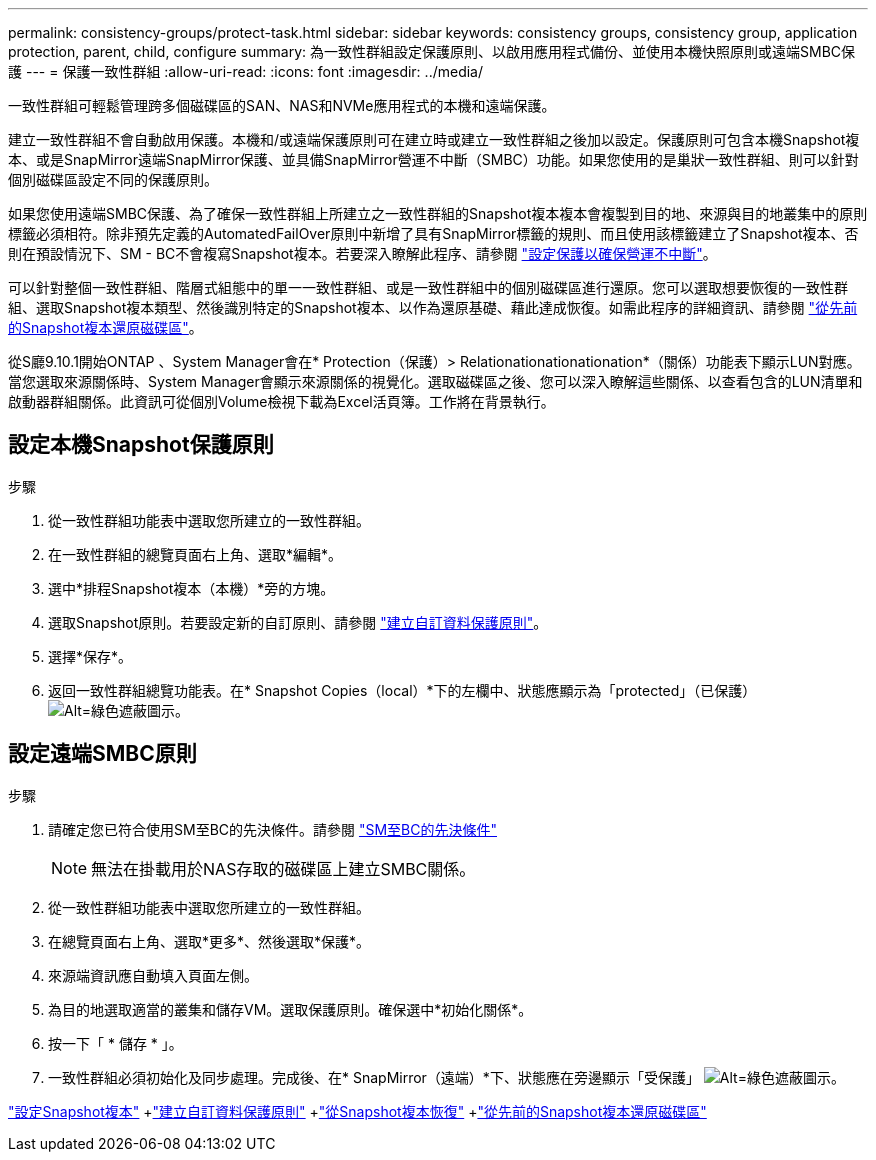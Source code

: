---
permalink: consistency-groups/protect-task.html 
sidebar: sidebar 
keywords: consistency groups, consistency group, application protection, parent, child, configure 
summary: 為一致性群組設定保護原則、以啟用應用程式備份、並使用本機快照原則或遠端SMBC保護 
---
= 保護一致性群組
:allow-uri-read: 
:icons: font
:imagesdir: ../media/


[role="lead"]
一致性群組可輕鬆管理跨多個磁碟區的SAN、NAS和NVMe應用程式的本機和遠端保護。

建立一致性群組不會自動啟用保護。本機和/或遠端保護原則可在建立時或建立一致性群組之後加以設定。保護原則可包含本機Snapshot複本、或是SnapMirror遠端SnapMirror保護、並具備SnapMirror營運不中斷（SMBC）功能。如果您使用的是巢狀一致性群組、則可以針對個別磁碟區設定不同的保護原則。

如果您使用遠端SMBC保護、為了確保一致性群組上所建立之一致性群組的Snapshot複本複本會複製到目的地、來源與目的地叢集中的原則標籤必須相符。除非預先定義的AutomatedFailOver原則中新增了具有SnapMirror標籤的規則、而且使用該標籤建立了Snapshot複本、否則在預設情況下、SM - BC不會複寫Snapshot複本。若要深入瞭解此程序、請參閱 link:../task_san_configure_protection_for_business_continuity.html["設定保護以確保營運不中斷"]。

可以針對整個一致性群組、階層式組態中的單一一致性群組、或是一致性群組中的個別磁碟區進行還原。您可以選取想要恢復的一致性群組、選取Snapshot複本類型、然後識別特定的Snapshot複本、以作為還原基礎、藉此達成恢復。如需此程序的詳細資訊、請參閱 link:../task_dp_restore_from_vault.html["從先前的Snapshot複本還原磁碟區"]。

從S廳9.10.1開始ONTAP 、System Manager會在* Protection（保護）> Relationationationationation*（關係）功能表下顯示LUN對應。當您選取來源關係時、System Manager會顯示來源關係的視覺化。選取磁碟區之後、您可以深入瞭解這些關係、以查看包含的LUN清單和啟動器群組關係。此資訊可從個別Volume檢視下載為Excel活頁簿。工作將在背景執行。



== 設定本機Snapshot保護原則

.步驟
. 從一致性群組功能表中選取您所建立的一致性群組。
. 在一致性群組的總覽頁面右上角、選取*編輯*。
. 選中*排程Snapshot複本（本機）*旁的方塊。
. 選取Snapshot原則。若要設定新的自訂原則、請參閱 link:../task_dp_create_custom_data_protection_policies.html["建立自訂資料保護原則"]。
. 選擇*保存*。
. 返回一致性群組總覽功能表。在* Snapshot Copies（local）*下的左欄中、狀態應顯示為「protected」（已保護） image:../media/icon_shield.png["Alt=綠色遮蔽圖示"]。




== 設定遠端SMBC原則

.步驟
. 請確定您已符合使用SM至BC的先決條件。請參閱 link:../smbc/smbc_plan_prerequisites.html["SM至BC的先決條件"]
+

NOTE: 無法在掛載用於NAS存取的磁碟區上建立SMBC關係。

. 從一致性群組功能表中選取您所建立的一致性群組。
. 在總覽頁面右上角、選取*更多*、然後選取*保護*。
. 來源端資訊應自動填入頁面左側。
. 為目的地選取適當的叢集和儲存VM。選取保護原則。確保選中*初始化關係*。
. 按一下「 * 儲存 * 」。
. 一致性群組必須初始化及同步處理。完成後、在* SnapMirror（遠端）*下、狀態應在旁邊顯示「受保護」 image:../media/icon_shield.png["Alt=綠色遮蔽圖示"]。


link:../task_dp_configure_snapshot.html["設定Snapshot複本"] +link:../task_dp_create_custom_data_protection_policies.html["建立自訂資料保護原則"] +link:../task_dp_recover_snapshot.html["從Snapshot複本恢復"] +link:../task_dp_restore_from_vault.html["從先前的Snapshot複本還原磁碟區"]
